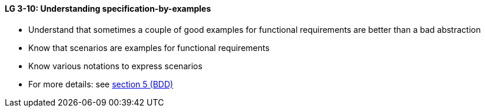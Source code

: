 

// tag::DE[]

// end::DE[]

// tag::EN[]
[[LG-3-10]]
==== LG 3-10: Understanding specification-by-examples

* Understand that sometimes a couple of good examples for functional requirements are better than a bad abstraction
* Know that scenarios are examples for functional requirements
* Know various notations to express scenarios
* For more details: see <<section-bdd,section 5 (BDD)>>


// end::EN[]

// tag::REMARK[]
// end::REMARK[]

